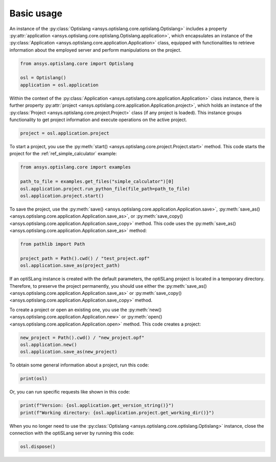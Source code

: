 .. _ref_functions:

===========
Basic usage
===========
An instance of the :py:class:`Optislang <ansys.optislang.core.optislang.Optislang>` includes 
a property :py:attr:`application <ansys.optislang.core.optislang.Optislang.application>`, 
which encapsulates an instance 
of the :py:class:`Application <ansys.optislang.core.application.Application>`
class, equipped with functionalities to retrieve information about the employed server 
and perform manipulations on the project.

.. code:: python

    from ansys.optislang.core import Optislang

    osl = Optislang()
    application = osl.application

Within the context of the :py:class:`Application <ansys.optislang.core.application.Application>` 
class instance, there is further
property :py:attr:`project <ansys.optislang.core.application.Application.project>`, 
which holds an instance of the :py:class:`Project <ansys.optislang.core.project.Project>` class
(if any project is loaded). This instance groups functionality to get project information
and execute operations on the active project.

.. code:: python

    project = osl.application.project


To start a project, you use the :py:meth:`start() <ansys.optislang.core.project.Project.start>`
method. This code starts the project for the :ref:`ref_simple_calculator` example:

.. code:: python

    from ansys.optislang.core import examples

    path_to_file = examples.get_files("simple_calculator")[0]
    osl.application.project.run_python_file(file_path=path_to_file)
    osl.application.project.start()


To save the project, use the
:py:meth:`save() <ansys.optislang.core.application.Application.save>`,
:py:meth:`save_as() <ansys.optislang.core.application.Application.save_as>`, or
:py:meth:`save_copy() <ansys.optislang.core.application.Application.save_copy>`
method. This code uses the :py:meth:`save_as() <ansys.optislang.core.application.Application.save_as>`
method:

.. code:: python

    from pathlib import Path

    project_path = Path().cwd() / "test_project.opf"
    osl.application.save_as(project_path)


If an optiSLang instance is created with the default parameters, the optiSLang project
is located in a temporary directory. Therefore, to preserve the project permanently,
you should use either the :py:meth:`save_as() <ansys.optislang.core.application.Application.save_as>`
or :py:meth:`save_copy() <ansys.optislang.core.application.Application.save_copy>` method.

To create a project or open an existing one, you use the
:py:meth:`new() <ansys.optislang.core.application.Application.new>` or
:py:meth:`open() <ansys.optislang.core.application.Application.open>` method. This code
creates a project: 

.. code:: python

    new_project = Path().cwd() / "new_project.opf"
    osl.application.new()
    osl.application.save_as(new_project)

To obtain some general information about a project, run this code:

.. code:: python

    print(osl)

Or, you can run specific requests like shown in this code:

.. code:: python

    print(f"Version: {osl.application.get_version_string()}")
    print(f"Working directory: {osl.application.project.get_working_dir()}")

When you no longer need to use the :py:class:`Optislang <ansys.optislang.core.optislang.Optislang>`
instance, close the connection with the optiSLang server by running this code:

.. code:: python

    osl.dispose()
